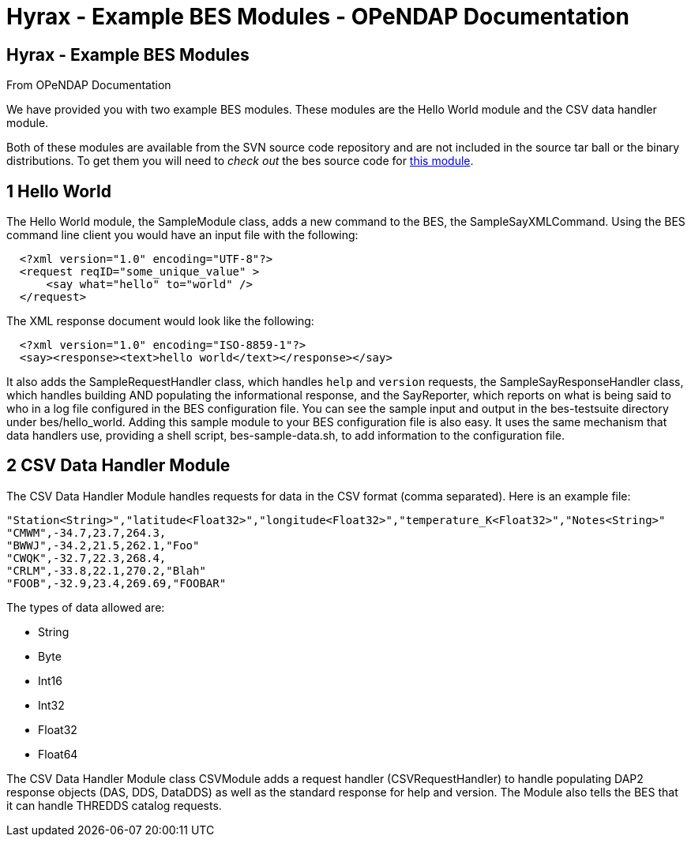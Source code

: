 Hyrax - Example BES Modules - OPeNDAP Documentation
===================================================

[[firstHeading]]
Hyrax - Example BES Modules
---------------------------

From OPeNDAP Documentation

We have provided you with two example BES modules. These modules are the
Hello World module and the CSV data handler module.

Both of these modules are available from the SVN source code repository
and are not included in the source tar ball or the binary distributions.
To get them you will need to 'check out' the bes source code for
http://scm.opendap.org/svn/trunk/bes/hello_world[this module].

1 Hello World
-------------

The Hello World module, the SampleModule class, adds a new command to
the BES, the SampleSayXMLCommand. Using the BES command line client you
would have an input file with the following:

----------------------------------------
  <?xml version="1.0" encoding="UTF-8"?>
  <request reqID="some_unique_value" >
      <say what="hello" to="world" />
  </request>
----------------------------------------

The XML response document would look like the following:

----------------------------------------------------------
  <?xml version="1.0" encoding="ISO-8859-1"?>
  <say><response><text>hello world</text></response></say>
----------------------------------------------------------

It also adds the SampleRequestHandler class, which handles `help` and
`version` requests, the SampleSayResponseHandler class, which handles
building AND populating the informational response, and the SayReporter,
which reports on what is being said to who in a log file configured in
the BES configuration file. You can see the sample input and output in
the bes-testsuite directory under bes/hello_world. Adding this sample
module to your BES configuration file is also easy. It uses the same
mechanism that data handlers use, providing a shell script,
bes-sample-data.sh, to add information to the configuration file.

2 CSV Data Handler Module
-------------------------

The CSV Data Handler Module handles requests for data in the CSV format
(comma separated). Here is an example file:

---------------------------------------------------------------------------------------------------
"Station<String>","latitude<Float32>","longitude<Float32>","temperature_K<Float32>","Notes<String>"
"CMWM",-34.7,23.7,264.3,
"BWWJ",-34.2,21.5,262.1,"Foo"
"CWQK",-32.7,22.3,268.4,
"CRLM",-33.8,22.1,270.2,"Blah"
"FOOB",-32.9,23.4,269.69,"FOOBAR"
---------------------------------------------------------------------------------------------------

The types of data allowed are:

* String
* Byte
* Int16
* Int32
* Float32
* Float64

The CSV Data Handler Module class CSVModule adds a request handler
(CSVRequestHandler) to handle populating DAP2 response objects (DAS,
DDS, DataDDS) as well as the standard response for help and version. The
Module also tells the BES that it can handle THREDDS catalog requests.
